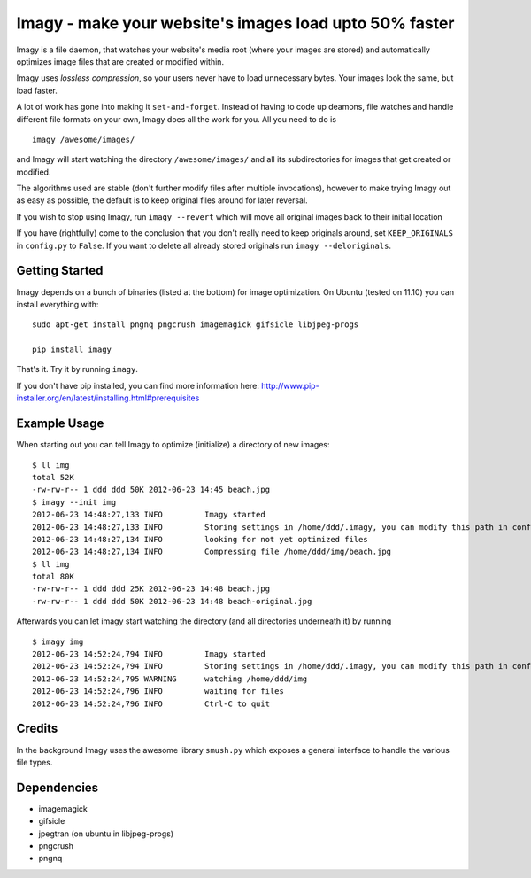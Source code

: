 Imagy - make your website's images load upto 50% faster
===============

Imagy is a file daemon, that watches your website's media root (where your images are stored) and automatically optimizes image files that are created or modified within. 

Imagy uses *lossless compression*, so your users never have to load unnecessary bytes. Your images look the same, but load faster.

A lot of work has gone into making it ``set-and-forget``. Instead of having to code up deamons, file watches and handle different file formats on your own, Imagy does all the work for you. All you need to do is
::

    imagy /awesome/images/
    
and Imagy will start watching the directory ``/awesome/images/`` and all its subdirectories for images that get created or modified.

The algorithms used are stable (don't further modify files after multiple invocations), however to make trying Imagy out as easy as possible, the default is to keep original files around for later reversal. 

If you wish to stop using Imagy, run ``imagy --revert`` which will move all original images back to their initial location

If you have (rightfully) come to the conclusion that you don't really need to keep originals around, set ``KEEP_ORIGINALS`` in ``config.py`` to ``False``. If you want to delete all already stored originals run ``imagy --deloriginals``.


Getting Started 
-----------------


Imagy depends on a bunch of binaries (listed at the bottom) for image optimization. On Ubuntu (tested on 11.10) you can install everything with:

::

    sudo apt-get install pngnq pngcrush imagemagick gifsicle libjpeg-progs

    pip install imagy
    

That's it. Try it by running ``imagy``.

If you don't have pip installed, you can find more information here: http://www.pip-installer.org/en/latest/installing.html#prerequisites


Example Usage
-----------------

When starting out you can tell Imagy to optimize (initialize) a directory of new images:

::

    $ ll img
    total 52K
    -rw-rw-r-- 1 ddd ddd 50K 2012-06-23 14:45 beach.jpg
    $ imagy --init img
    2012-06-23 14:48:27,133 INFO         Imagy started
    2012-06-23 14:48:27,133 INFO         Storing settings in /home/ddd/.imagy, you can modify this path in config.py under STORE_PATH
    2012-06-23 14:48:27,134 INFO         looking for not yet optimized files
    2012-06-23 14:48:27,134 INFO         Compressing file /home/ddd/img/beach.jpg
    $ ll img
    total 80K
    -rw-rw-r-- 1 ddd ddd 25K 2012-06-23 14:48 beach.jpg
    -rw-rw-r-- 1 ddd ddd 50K 2012-06-23 14:48 beach-original.jpg

Afterwards you can let imagy start watching the directory (and all directories underneath it) by running

::

    $ imagy img
    2012-06-23 14:52:24,794 INFO         Imagy started
    2012-06-23 14:52:24,794 INFO         Storing settings in /home/ddd/.imagy, you can modify this path in config.py under STORE_PATH
    2012-06-23 14:52:24,795 WARNING      watching /home/ddd/img
    2012-06-23 14:52:24,796 INFO         waiting for files
    2012-06-23 14:52:24,796 INFO         Ctrl-C to quit


Credits
-----------------

In the background Imagy uses the awesome library ``smush.py`` which exposes a general interface to handle the various file types.



Dependencies
-----------------

- imagemagick
- gifsicle
- jpegtran (on ubuntu in libjpeg-progs)
- pngcrush
- pngnq 

